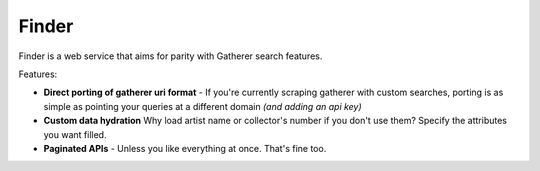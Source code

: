 Finder
=========================================

Finder is a web service that aims for parity with Gatherer search features.

Features:

*   **Direct porting of gatherer uri format** - If you're currently scraping gatherer with custom searches, porting is as simple as pointing your queries at a different domain *(and adding an api key)*

*   **Custom data hydration** Why load artist name or collector's number if you don't use them?  Specify the attributes you want filled.

*   **Paginated APIs** - Unless you like everything at once.  That's fine too.
